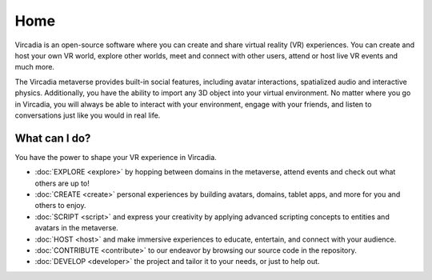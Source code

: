 ####
Home
####

Vircadia is an open-source software where you can create and share virtual reality (VR) experiences. You can create and host your own VR world, explore other worlds, meet and connect with other users, attend or host live VR events and much more.

The Vircadia metaverse provides built-in social features, including avatar interactions, spatialized audio and interactive physics. Additionally, you have the ability to import any 3D object into your virtual environment. No matter where you go in Vircadia, you will always be able to interact with your environment, engage with your friends, and listen to conversations just like you would in real life. 

-------------------------
What can I do?
-------------------------

You have the power to shape your VR experience in Vircadia.

* :doc:`EXPLORE <explore>` by hopping between domains in the metaverse, attend events and check out what others are up to!
* :doc:`CREATE <create>` personal experiences by building avatars, domains, tablet apps, and more for you and others to enjoy.
* :doc:`SCRIPT <script>` and express your creativity by applying advanced scripting concepts to entities and avatars in the metaverse.
* :doc:`HOST <host>` and make immersive experiences to educate, entertain, and connect with your audience.
* :doc:`CONTRIBUTE <contribute>` to our endeavor by browsing our source code in the repository.
* :doc:`DEVELOP <developer>` the project and tailor it to your needs, or just to help out.
